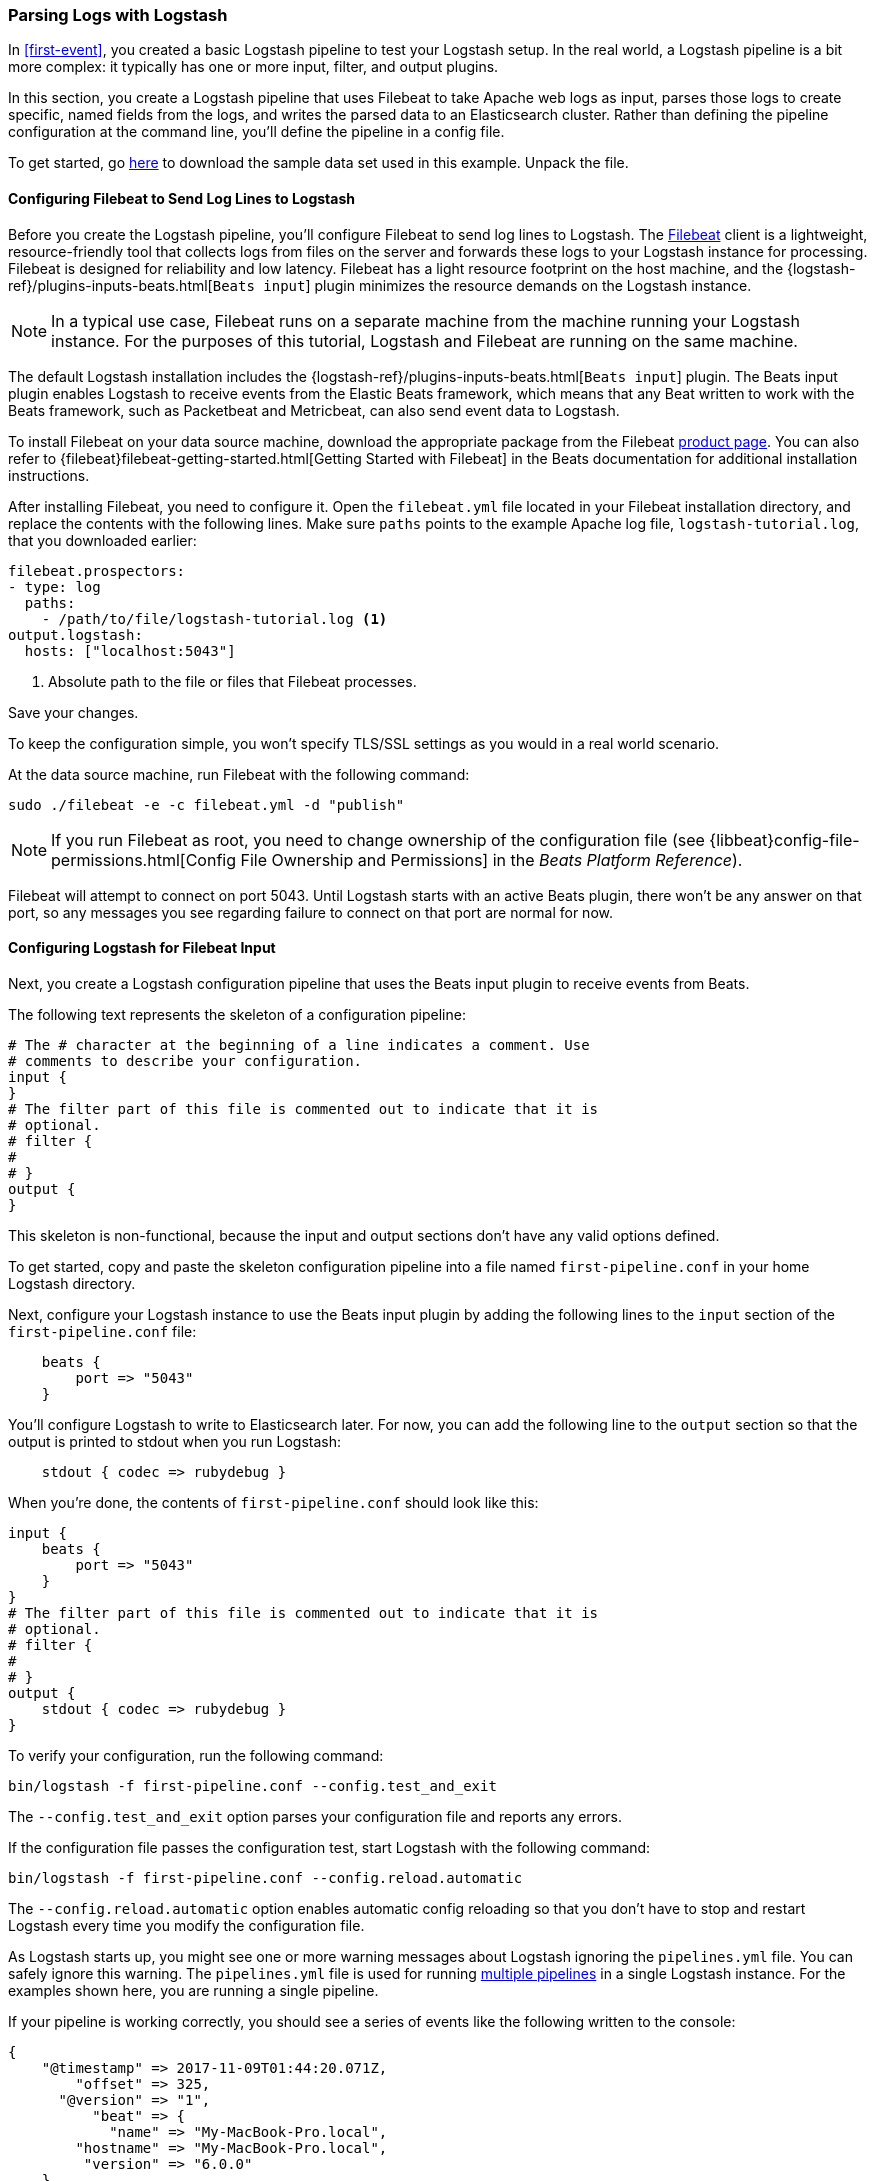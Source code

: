 [[advanced-pipeline]]
=== Parsing Logs with Logstash

In <<first-event>>, you created a basic Logstash pipeline to test your Logstash setup. In the real world, a Logstash
pipeline is a bit more complex: it typically has one or more input, filter, and output plugins.

In this section, you create a Logstash pipeline that uses Filebeat to take Apache web logs as input, parses those
logs to create specific, named fields from the logs, and writes the parsed data to an Elasticsearch cluster. Rather than
defining the pipeline configuration at the command line, you'll define the pipeline in a config file.

To get started, go https://download.elastic.co/demos/logstash/gettingstarted/logstash-tutorial.log.gz[here] to
download the sample data set used in this example. Unpack the file.


[[configuring-filebeat]]
==== Configuring Filebeat to Send Log Lines to Logstash

Before you create the Logstash pipeline, you'll configure Filebeat to send log lines to Logstash.
The https://github.com/elastic/beats/tree/master/filebeat[Filebeat] client is a lightweight, resource-friendly tool
that collects logs from files on the server and forwards these logs to your Logstash instance for processing.
Filebeat is designed for reliability and low latency. Filebeat has a light resource footprint on the host machine,
and the {logstash-ref}/plugins-inputs-beats.html[`Beats input`] plugin minimizes the resource demands on the Logstash
instance.

NOTE: In a typical use case, Filebeat runs on a separate machine from the machine running your
Logstash instance. For the purposes of this tutorial, Logstash and Filebeat are running on the
same machine.

The default Logstash installation includes the {logstash-ref}/plugins-inputs-beats.html[`Beats input`] plugin. The Beats
input plugin enables Logstash to receive events from the Elastic Beats framework, which means that any Beat written
to work with the Beats framework, such as Packetbeat and Metricbeat, can also send event data to Logstash.

To install Filebeat on your data source machine, download the appropriate package from the Filebeat https://www.elastic.co/downloads/beats/filebeat[product page]. You can also refer to
{filebeat}filebeat-getting-started.html[Getting Started with Filebeat] in the Beats documentation for additional
installation instructions.

After installing Filebeat, you need to configure it. Open the `filebeat.yml` file located in your Filebeat installation
directory, and replace the contents with the following lines. Make sure `paths` points to the example Apache log file,
`logstash-tutorial.log`, that you downloaded earlier:

[source,yaml]
--------------------------------------------------------------------------------
filebeat.prospectors:
- type: log
  paths:
    - /path/to/file/logstash-tutorial.log <1>
output.logstash:
  hosts: ["localhost:5043"]
--------------------------------------------------------------------------------

<1> Absolute path to the file or files that Filebeat processes.

Save your changes.

To keep the configuration simple, you won't specify TLS/SSL settings as you would in a real world
scenario.

At the data source machine, run Filebeat with the following command:

[source,shell]
--------------------------------------------------------------------------------
sudo ./filebeat -e -c filebeat.yml -d "publish"
--------------------------------------------------------------------------------

NOTE: If you run Filebeat as root, you need to change ownership of the configuration file (see
{libbeat}config-file-permissions.html[Config File Ownership and Permissions]
in the _Beats Platform Reference_).

Filebeat will attempt to connect on port 5043. Until Logstash starts with an active Beats plugin, there
won’t be any answer on that port, so any messages you see regarding failure to connect on that port are normal for now.

==== Configuring Logstash for Filebeat Input

Next, you create a Logstash configuration pipeline that uses the Beats input plugin to receive
events from Beats.

The following text represents the skeleton of a configuration pipeline:

[source,json]
--------------------------------------------------------------------------------
# The # character at the beginning of a line indicates a comment. Use
# comments to describe your configuration.
input {
}
# The filter part of this file is commented out to indicate that it is
# optional.
# filter {
#
# }
output {
}
--------------------------------------------------------------------------------

This skeleton is non-functional, because the input and output sections don’t have any valid options defined.

To get started, copy and paste the skeleton configuration pipeline into a file named `first-pipeline.conf` in your home
Logstash directory.

Next, configure your Logstash instance to use the Beats input plugin by adding the following lines to the `input` section
of the `first-pipeline.conf` file:

[source,json]
--------------------------------------------------------------------------------
    beats {
        port => "5043"
    }
--------------------------------------------------------------------------------

You'll configure Logstash to write to Elasticsearch later. For now, you can add the following line
to the `output` section so that the output is printed to stdout when you run Logstash:

[source,json]
--------------------------------------------------------------------------------
    stdout { codec => rubydebug }
--------------------------------------------------------------------------------

When you're done, the contents of `first-pipeline.conf` should look like this:

[source,json]
--------------------------------------------------------------------------------
input {
    beats {
        port => "5043"
    }
}
# The filter part of this file is commented out to indicate that it is
# optional.
# filter {
#
# }
output {
    stdout { codec => rubydebug }
}
--------------------------------------------------------------------------------

To verify your configuration, run the following command:

[source,shell]
--------------------------------------------------------------------------------
bin/logstash -f first-pipeline.conf --config.test_and_exit
--------------------------------------------------------------------------------

The `--config.test_and_exit` option parses your configuration file and reports any errors.

If the configuration file passes the configuration test, start Logstash with the following command:

[source,shell]
--------------------------------------------------------------------------------
bin/logstash -f first-pipeline.conf --config.reload.automatic
--------------------------------------------------------------------------------

The `--config.reload.automatic` option enables automatic config reloading so that you don't have to stop and restart Logstash
every time you modify the configuration file.

As Logstash starts up, you might see one or more warning messages about Logstash ignoring the `pipelines.yml` file. You
can safely ignore this warning. The `pipelines.yml` file is used for running <<multiple-pipelines,multiple pipelines>>
in a single Logstash instance. For the examples shown here, you are running a single pipeline.

If your pipeline is working correctly, you should see a series of events like the following written to the console:

[source,json]
--------------------------------------------------------------------------------
{
    "@timestamp" => 2017-11-09T01:44:20.071Z,
        "offset" => 325,
      "@version" => "1",
          "beat" => {
            "name" => "My-MacBook-Pro.local",
        "hostname" => "My-MacBook-Pro.local",
         "version" => "6.0.0"
    },
          "host" => "My-MacBook-Pro.local",
    "prospector" => {
        "type" => "log"
    },
        "source" => "/path/to/file/logstash-tutorial.log",
       "message" => "83.149.9.216 - - [04/Jan/2015:05:13:42 +0000] \"GET /presentations/logstash-monitorama-2013/images/kibana-search.png HTTP/1.1\" 200 203023 \"http://semicomplete.com/presentations/logstash-monitorama-2013/\" \"Mozilla/5.0 (Macintosh; Intel Mac OS X 10_9_1) AppleWebKit/537.36 (KHTML, like Gecko) Chrome/32.0.1700.77 Safari/537.36\"",
          "tags" => [
        [0] "beats_input_codec_plain_applied"
    ]
}
...

--------------------------------------------------------------------------------


[float]
[[configuring-grok-filter]]
==== Parsing Web Logs with the Grok Filter Plugin

Now you have a working pipeline that reads log lines from Filebeat. However you'll notice that the format of the log messages
is not ideal. You want to parse the log messages to create specific, named fields from the logs.
To do this, you'll use the `grok` filter plugin.

The {logstash-ref}/plugins-filters-grok.html[`grok`] filter plugin is one of several plugins that are available by default in
Logstash. For details on how to manage Logstash plugins, see the <<working-with-plugins,reference documentation>> for
the plugin manager.

The `grok` filter plugin enables you to parse the unstructured log data into something structured and queryable.

Because the `grok` filter plugin looks for patterns in the incoming log data, configuring the plugin requires you to
make decisions about how to identify the patterns that are of interest to your use case. A representative line from the
web server log sample looks like this:

[source,shell]
--------------------------------------------------------------------------------
83.149.9.216 - - [04/Jan/2015:05:13:42 +0000] "GET /presentations/logstash-monitorama-2013/images/kibana-search.png
HTTP/1.1" 200 203023 "http://semicomplete.com/presentations/logstash-monitorama-2013/" "Mozilla/5.0 (Macintosh; Intel
Mac OS X 10_9_1) AppleWebKit/537.36 (KHTML, like Gecko) Chrome/32.0.1700.77 Safari/537.36"
--------------------------------------------------------------------------------

The IP address at the beginning of the line is easy to identify, as is the timestamp in brackets. To parse the data, you can use the `%{COMBINEDAPACHELOG}` grok pattern, which structures lines from the Apache log using the following schema:

[horizontal]
*Information*:: *Field Name*
IP Address:: `clientip`
User ID:: `ident`
User Authentication:: `auth`
timestamp:: `timestamp`
HTTP Verb:: `verb`
Request body:: `request`
HTTP Version:: `httpversion`
HTTP Status Code:: `response`
Bytes served:: `bytes`
Referrer URL:: `referrer`
User agent:: `agent`

TIP: If you need help building grok patterns, try out the
{kibana-ref}/xpack-grokdebugger.html[Grok Debugger]. The Grok Debugger is an
{xpack} feature under the Basic License and is therefore *free to use*.

Edit the `first-pipeline.conf` file and replace the entire `filter` section with the following text:

[source,json]
--------------------------------------------------------------------------------
filter {
    grok {
        match => { "message" => "%{COMBINEDAPACHELOG}"}
    }
}
--------------------------------------------------------------------------------

When you're done, the contents of `first-pipeline.conf` should look like this:

[source,json]
--------------------------------------------------------------------------------
input {
    beats {
        port => "5043"
    }
}
filter {
    grok {
        match => { "message" => "%{COMBINEDAPACHELOG}"}
    }
}
output {
    stdout { codec => rubydebug }
}
--------------------------------------------------------------------------------

Save your changes. Because you've enabled automatic config reloading, you don't have to restart Logstash to
pick up your changes. However, you do need to force Filebeat to read the log file from scratch. To do this,
go to the terminal window where Filebeat is running and press Ctrl+C to shut down Filebeat. Then delete the
Filebeat registry file. For example, run:

[source,shell]
--------------------------------------------------------------------------------
sudo rm data/registry
--------------------------------------------------------------------------------

Since Filebeat stores the state of each file it harvests in the registry, deleting the registry file forces
Filebeat to read all the files it's harvesting from scratch.

Next, restart Filebeat with the following command:

[source,shell]
--------------------------------------------------------------------------------
sudo ./filebeat -e -c filebeat.yml -d "publish"
--------------------------------------------------------------------------------

There might be a slight delay before Filebeat begins processing events if it needs to wait for Logstash to reload the
config file.

After Logstash applies the grok pattern, the events will have the following JSON representation:

[source,json]
--------------------------------------------------------------------------------
{
        "request" => "/presentations/logstash-monitorama-2013/images/kibana-search.png",
          "agent" => "\"Mozilla/5.0 (Macintosh; Intel Mac OS X 10_9_1) AppleWebKit/537.36 (KHTML, like Gecko) Chrome/32.0.1700.77 Safari/537.36\"",
         "offset" => 325,
           "auth" => "-",
          "ident" => "-",
           "verb" => "GET",
     "prospector" => {
        "type" => "log"
    },
         "source" => "/path/to/file/logstash-tutorial.log",
        "message" => "83.149.9.216 - - [04/Jan/2015:05:13:42 +0000] \"GET /presentations/logstash-monitorama-2013/images/kibana-search.png HTTP/1.1\" 200 203023 \"http://semicomplete.com/presentations/logstash-monitorama-2013/\" \"Mozilla/5.0 (Macintosh; Intel Mac OS X 10_9_1) AppleWebKit/537.36 (KHTML, like Gecko) Chrome/32.0.1700.77 Safari/537.36\"",
           "tags" => [
        [0] "beats_input_codec_plain_applied"
    ],
       "referrer" => "\"http://semicomplete.com/presentations/logstash-monitorama-2013/\"",
     "@timestamp" => 2017-11-09T02:51:12.416Z,
       "response" => "200",
          "bytes" => "203023",
       "clientip" => "83.149.9.216",
       "@version" => "1",
           "beat" => {
            "name" => "My-MacBook-Pro.local",
        "hostname" => "My-MacBook-Pro.local",
         "version" => "6.0.0"
    },
           "host" => "My-MacBook-Pro.local",
    "httpversion" => "1.1",
      "timestamp" => "04/Jan/2015:05:13:42 +0000"
}
--------------------------------------------------------------------------------

Notice that the event includes the original message, but the log message is also broken down into specific fields.

[float]
[[configuring-geoip-plugin]]
==== Enhancing Your Data with the Geoip Filter Plugin

In addition to parsing log data for better searches, filter plugins can derive supplementary information from existing
data. As an example, the {logstash-ref}/plugins-filters-geoip.html[`geoip`] plugin looks up IP addresses, derives geographic
location information from the addresses, and adds that location information to the logs.

Configure your Logstash instance to use the `geoip` filter plugin by adding the following lines to the `filter` section
of the `first-pipeline.conf` file:

[source,json]
--------------------------------------------------------------------------------
    geoip {
        source => "clientip"
    }
--------------------------------------------------------------------------------

The `geoip` plugin configuration requires you to specify the name of the source field that contains the IP address to look up. In this example, the `clientip` field contains the IP address.

Since filters are evaluated in sequence, make sure that the `geoip` section is after the `grok` section of
the configuration file and that both the `grok` and `geoip` sections are nested within the `filter` section.

When you're done, the contents of `first-pipeline.conf` should look like this:

[source,json]
--------------------------------------------------------------------------------
input {
    beats {
        port => "5043"
    }
}
 filter {
    grok {
        match => { "message" => "%{COMBINEDAPACHELOG}"}
    }
    geoip {
        source => "clientip"
    }
}
output {
    stdout { codec => rubydebug }
}
--------------------------------------------------------------------------------

Save your changes. To force Filebeat to read the log file from scratch, as you did earlier, shut down Filebeat (press Ctrl+C),
delete the registry file, and then restart Filebeat with the following command:

[source,shell]
--------------------------------------------------------------------------------
sudo ./filebeat -e -c filebeat.yml -d "publish"
--------------------------------------------------------------------------------

Notice that the event now contains geographic location information:

[source,json]
--------------------------------------------------------------------------------
{
        "request" => "/presentations/logstash-monitorama-2013/images/kibana-search.png",
          "agent" => "\"Mozilla/5.0 (Macintosh; Intel Mac OS X 10_9_1) AppleWebKit/537.36 (KHTML, like Gecko) Chrome/32.0.1700.77 Safari/537.36\"",
          "geoip" => {
              "timezone" => "Europe/Moscow",
                    "ip" => "83.149.9.216",
              "latitude" => 55.7485,
        "continent_code" => "EU",
             "city_name" => "Moscow",
          "country_name" => "Russia",
         "country_code2" => "RU",
         "country_code3" => "RU",
           "region_name" => "Moscow",
              "location" => {
            "lon" => 37.6184,
            "lat" => 55.7485
        },
           "postal_code" => "101194",
           "region_code" => "MOW",
             "longitude" => 37.6184
    },
    ...
--------------------------------------------------------------------------------


[float]
[[indexing-parsed-data-into-elasticsearch]]
==== Indexing Your Data into Elasticsearch

Now that the web logs are broken down into specific fields, the Logstash pipeline can index the data into an
Elasticsearch cluster. Edit the `first-pipeline.conf` file and replace the entire `output` section with the following
text:

[source,json]
--------------------------------------------------------------------------------
output {
    elasticsearch {
        hosts => [ "localhost:9200" ]
    }
}
--------------------------------------------------------------------------------

With this configuration, Logstash uses http protocol to connect to Elasticsearch. The above example assumes that
Logstash and Elasticsearch are running on the same instance. You can specify a remote Elasticsearch instance by using
the `hosts` configuration to specify something like `hosts => [ "es-machine:9092" ]`.

At this point, your `first-pipeline.conf` file has input, filter, and output sections properly configured, and looks
something like this:

[source,json]
--------------------------------------------------------------------------------
input {
    beats {
        port => "5043"
    }
}
 filter {
    grok {
        match => { "message" => "%{COMBINEDAPACHELOG}"}
    }
    geoip {
        source => "clientip"
    }
}
output {
    elasticsearch {
        hosts => [ "localhost:9200" ]
    }
}
--------------------------------------------------------------------------------

Save your changes. To force Filebeat to read the log file from scratch, as you did earlier, shut down Filebeat (press Ctrl+C),
delete the registry file, and then restart Filebeat with the following command:

[source,shell]
--------------------------------------------------------------------------------
sudo ./filebeat -e -c filebeat.yml -d "publish"
--------------------------------------------------------------------------------

[float]
[[testing-initial-pipeline]]
===== Testing Your Pipeline

Now that the Logstash pipeline is configured to index the data into an
Elasticsearch cluster, you can query Elasticsearch.

Try a test query to Elasticsearch based on the fields created by the `grok` filter plugin.
Replace $DATE with the current date, in YYYY.MM.DD format:

[source,shell]
--------------------------------------------------------------------------------
curl -XGET 'localhost:9200/logstash-$DATE/_search?pretty&q=response=200'
--------------------------------------------------------------------------------

NOTE: The date used in the index name is based on UTC, not the timezone where Logstash is running.
If the query returns `index_not_found_exception`, make sure that `logstash-$DATE` reflects the actual
name of the index. To see a list of available indexes, use this query: `curl 'localhost:9200/_cat/indices?v'`.

You should get multiple hits back. For example:

[source,json]
--------------------------------------------------------------------------------
{
  "took": 50,
  "timed_out": false,
  "_shards": {
    "total": 5,
    "successful": 5,
    "skipped": 0,
    "failed": 0
  },
  "hits": {
    "total": 98,
    "max_score": 2.793642,
    "hits": [
      {
        "_index": "logstash-2017.11.09",
        "_type": "doc",
        "_id": "3IzDnl8BW52sR0fx5wdV",
        "_score": 2.793642,
        "_source": {
          "request": "/presentations/logstash-monitorama-2013/images/frontend-response-codes.png",
          "agent": """"Mozilla/5.0 (Macintosh; Intel Mac OS X 10_9_1) AppleWebKit/537.36 (KHTML, like Gecko) Chrome/32.0.1700.77 Safari/537.36"""",
          "geoip": {
            "timezone": "Europe/Moscow",
            "ip": "83.149.9.216",
            "latitude": 55.7485,
            "continent_code": "EU",
            "city_name": "Moscow",
            "country_name": "Russia",
            "country_code2": "RU",
            "country_code3": "RU",
            "region_name": "Moscow",
            "location": {
              "lon": 37.6184,
              "lat": 55.7485
            },
            "postal_code": "101194",
            "region_code": "MOW",
            "longitude": 37.6184
          },
          "offset": 2932,
          "auth": "-",
          "ident": "-",
          "verb": "GET",
          "prospector": {
            "type": "log"
          },
          "source": "/path/to/file/logstash-tutorial.log",
          "message": """83.149.9.216 - - [04/Jan/2015:05:13:45 +0000] "GET /presentations/logstash-monitorama-2013/images/frontend-response-codes.png HTTP/1.1" 200 52878 "http://semicomplete.com/presentations/logstash-monitorama-2013/" "Mozilla/5.0 (Macintosh; Intel Mac OS X 10_9_1) AppleWebKit/537.36 (KHTML, like Gecko) Chrome/32.0.1700.77 Safari/537.36"""",
          "tags": [
            "beats_input_codec_plain_applied"
          ],
          "referrer": """"http://semicomplete.com/presentations/logstash-monitorama-2013/"""",
          "@timestamp": "2017-11-09T03:11:35.304Z",
          "response": "200",
          "bytes": "52878",
          "clientip": "83.149.9.216",
          "@version": "1",
          "beat": {
            "name": "My-MacBook-Pro.local",
            "hostname": "My-MacBook-Pro.local",
            "version": "6.0.0"
          },
          "host": "My-MacBook-Pro.local",
          "httpversion": "1.1",
          "timestamp": "04/Jan/2015:05:13:45 +0000"
        }
      },
    ...

--------------------------------------------------------------------------------

Try another search for the geographic information derived from the IP address.
Replace $DATE with the current date, in YYYY.MM.DD format:

[source,shell]
--------------------------------------------------------------------------------
curl -XGET 'localhost:9200/logstash-$DATE/_search?pretty&q=geoip.city_name=Buffalo'
--------------------------------------------------------------------------------

A few log entries come from Buffalo, so the query produces the following response:

[source,json]
--------------------------------------------------------------------------------
{
  "took": 9,
  "timed_out": false,
  "_shards": {
    "total": 5,
    "successful": 5,
    "skipped": 0,
    "failed": 0
  },
  "hits": {
    "total": 2,
    "max_score": 2.6390574,
    "hits": [
      {
        "_index": "logstash-2017.11.09",
        "_type": "doc",
        "_id": "L4zDnl8BW52sR0fx5whY",
        "_score": 2.6390574,
        "_source": {
          "request": "/blog/geekery/disabling-battery-in-ubuntu-vms.html?utm_source=feedburner&utm_medium=feed&utm_campaign=Feed%3A+semicomplete%2Fmain+%28semicomplete.com+-+Jordan+Sissel%29",
          "agent": """"Tiny Tiny RSS/1.11 (http://tt-rss.org/)"""",
          "geoip": {
            "timezone": "America/New_York",
            "ip": "198.46.149.143",
            "latitude": 42.8864,
            "continent_code": "NA",
            "city_name": "Buffalo",
            "country_name": "United States",
            "country_code2": "US",
            "dma_code": 514,
            "country_code3": "US",
            "region_name": "New York",
            "location": {
              "lon": -78.8781,
              "lat": 42.8864
            },
            "postal_code": "14202",
            "region_code": "NY",
            "longitude": -78.8781
          },
          "offset": 22795,
          "auth": "-",
          "ident": "-",
          "verb": "GET",
          "prospector": {
            "type": "log"
          },
          "source": "/path/to/file/logstash-tutorial.log",
          "message": """198.46.149.143 - - [04/Jan/2015:05:29:13 +0000] "GET /blog/geekery/disabling-battery-in-ubuntu-vms.html?utm_source=feedburner&utm_medium=feed&utm_campaign=Feed%3A+semicomplete%2Fmain+%28semicomplete.com+-+Jordan+Sissel%29 HTTP/1.1" 200 9316 "-" "Tiny Tiny RSS/1.11 (http://tt-rss.org/)"""",
          "tags": [
            "beats_input_codec_plain_applied"
          ],
          "referrer": """"-"""",
          "@timestamp": "2017-11-09T03:11:35.321Z",
          "response": "200",
          "bytes": "9316",
          "clientip": "198.46.149.143",
          "@version": "1",
          "beat": {
            "name": "My-MacBook-Pro.local",
            "hostname": "My-MacBook-Pro.local",
            "version": "6.0.0"
          },
          "host": "My-MacBook-Pro.local",
          "httpversion": "1.1",
          "timestamp": "04/Jan/2015:05:29:13 +0000"
        }
      },
     ...

--------------------------------------------------------------------------------

If you are using Kibana to visualize your data, you can also explore the Filebeat data in Kibana:

image::static/images/kibana-filebeat-data.png[Discovering Filebeat data in Kibana]

See the {filebeat}filebeat-getting-started.html[Filebeat getting started docs] for info about loading the Kibana
index pattern for Filebeat.

You've successfully created a pipeline that uses Filebeat to take Apache web logs as input, parses those logs to
create specific, named fields from the logs, and writes the parsed data to an Elasticsearch cluster. Next, you
learn how to create a pipeline that uses multiple input and output plugins.

[[multiple-input-output-plugins]]
=== Stitching Together Multiple Input and Output Plugins

The information you need to manage often comes from several disparate sources, and use cases can require multiple
destinations for your data. Your Logstash pipeline can use multiple input and output plugins to handle these
requirements.

In this section, you create a Logstash pipeline that takes input from a Twitter feed and the Filebeat client, then
sends the information to an Elasticsearch cluster as well as writing the information directly to a file.

[float]
[[twitter-configuration]]
==== Reading from a Twitter Feed

To add a Twitter feed, you use the {logstash-ref}/plugins-inputs-twitter.html[`twitter`] input plugin. To
configure the plugin, you need several pieces of information:

* A _consumer key_, which uniquely identifies your Twitter app.
* A _consumer secret_, which serves as the password for your Twitter app.
* One or more _keywords_ to search in the incoming feed. The example shows using "cloud" as a keyword, but you can use whatever you want.
* An _oauth token_, which identifies the Twitter account using this app.
* An _oauth token secret_, which serves as the password of the Twitter account.

Visit https://dev.twitter.com/apps[https://dev.twitter.com/apps] to set up a Twitter account and generate your consumer
key and secret, as well as your access token and secret. See the docs for the {logstash-ref}/plugins-inputs-twitter.html[`twitter`] input plugin if you're not sure how to generate these keys.

Like you did earlier when you worked on <<advanced-pipeline>>, create a config file (called `second-pipeline.conf`) that
contains the skeleton of a configuration pipeline. If you want, you can reuse the file you created earlier, but make
sure you pass in the correct config file name when you run Logstash.

Add the following lines to the `input` section of the `second-pipeline.conf` file, substituting your values for the
placeholder values shown here:

[source,json]
--------------------------------------------------------------------------------
    twitter {
        consumer_key => "enter_your_consumer_key_here"
        consumer_secret => "enter_your_secret_here"
        keywords => ["cloud"]
        oauth_token => "enter_your_access_token_here"
        oauth_token_secret => "enter_your_access_token_secret_here"
    }
--------------------------------------------------------------------------------

[float]
[[configuring-lsf]]
==== Configuring Filebeat to Send Log Lines to Logstash

As you learned earlier in <<configuring-filebeat>>, the https://github.com/elastic/beats/tree/master/filebeat[Filebeat]
client is a lightweight, resource-friendly tool that collects logs from files on the server and forwards these logs to your
Logstash instance for processing.

After installing Filebeat, you need to configure it. Open the `filebeat.yml` file located in your Filebeat installation
directory, and replace the contents with the following lines. Make sure `paths` points to your syslog:

[source,shell]
--------------------------------------------------------------------------------
filebeat.prospectors:
- type: log
  paths:
    - /var/log/*.log <1>
  fields:
    type: syslog <2>
output.logstash:
  hosts: ["localhost:5043"]
--------------------------------------------------------------------------------

<1> Absolute path to the file or files that Filebeat processes.
<2> Adds a field called `type` with the value `syslog` to the event.

Save your changes.

To keep the configuration simple, you won't specify TLS/SSL settings as you would in a real world
scenario.

Configure your Logstash instance to use the Filebeat input plugin by adding the following lines to the `input` section
of the `second-pipeline.conf` file:

[source,json]
--------------------------------------------------------------------------------
    beats {
        port => "5043"
    }
--------------------------------------------------------------------------------

[float]
[[logstash-file-output]]
==== Writing Logstash Data to a File

You can configure your Logstash pipeline to write data directly to a file with the
{logstash-ref}/plugins-outputs-file.html[`file`] output plugin.

Configure your Logstash instance to use the `file` output plugin by adding the following lines to the `output` section
of the `second-pipeline.conf` file:

[source,json]
--------------------------------------------------------------------------------
    file {
        path => "/path/to/target/file"
    }
--------------------------------------------------------------------------------

[float]
[[multiple-es-nodes]]
==== Writing to Multiple Elasticsearch Nodes

Writing to multiple Elasticsearch nodes lightens the resource demands on a given Elasticsearch node, as well as
providing redundant points of entry into the cluster when a particular node is unavailable.

To configure your Logstash instance to write to multiple Elasticsearch nodes, edit the `output` section of the `second-pipeline.conf` file to read:

[source,json]
--------------------------------------------------------------------------------
output {
    elasticsearch {
        hosts => ["IP Address 1:port1", "IP Address 2:port2", "IP Address 3"]
    }
}
--------------------------------------------------------------------------------

Use the IP addresses of three non-master nodes in your Elasticsearch cluster in the host line. When the `hosts`
parameter lists multiple IP addresses, Logstash load-balances requests across the list of addresses. Also note that
the default port for Elasticsearch is `9200` and can be omitted in the configuration above.

[float]
[[testing-second-pipeline]]
===== Testing the Pipeline

At this point, your `second-pipeline.conf` file looks like this:

[source,json]
--------------------------------------------------------------------------------
input {
    twitter {
        consumer_key => "enter_your_consumer_key_here"
        consumer_secret => "enter_your_secret_here"
        keywords => ["cloud"]
        oauth_token => "enter_your_access_token_here"
        oauth_token_secret => "enter_your_access_token_secret_here"
    }
    beats {
        port => "5043"
    }
}
output {
    elasticsearch {
        hosts => ["IP Address 1:port1", "IP Address 2:port2", "IP Address 3"]
    }
    file {
        path => "/path/to/target/file"
    }
}
--------------------------------------------------------------------------------

Logstash is consuming data from the Twitter feed you configured, receiving data from Filebeat, and
indexing this information to three nodes in an Elasticsearch cluster as well as writing to a file.

At the data source machine, run Filebeat with the following command:

[source,shell]
--------------------------------------------------------------------------------
sudo ./filebeat -e -c filebeat.yml -d "publish"
--------------------------------------------------------------------------------

Filebeat will attempt to connect on port 5043. Until Logstash starts with an active Beats plugin, there
won’t be any answer on that port, so any messages you see regarding failure to connect on that port are normal for now.

To verify your configuration, run the following command:

[source,shell]
--------------------------------------------------------------------------------
bin/logstash -f second-pipeline.conf --config.test_and_exit
--------------------------------------------------------------------------------

The `--config.test_and_exit` option parses your configuration file and reports any errors. When the configuration file
passes the configuration test, start Logstash with the following command:

[source,shell]
--------------------------------------------------------------------------------
bin/logstash -f second-pipeline.conf
--------------------------------------------------------------------------------

Use the `grep` utility to search in the target file to verify that information is present:

[source,shell]
--------------------------------------------------------------------------------
grep syslog /path/to/target/file
--------------------------------------------------------------------------------

Run an Elasticsearch query to find the same information in the Elasticsearch cluster:

[source,shell]
--------------------------------------------------------------------------------
curl -XGET 'localhost:9200/logstash-$DATE/_search?pretty&q=fields.type:syslog'
--------------------------------------------------------------------------------

Replace $DATE with the current date, in YYYY.MM.DD format.

To see data from the Twitter feed, try this query:

[source,shell]
--------------------------------------------------------------------------------
curl -XGET 'http://localhost:9200/logstash-$DATE/_search?pretty&q=client:iphone'
--------------------------------------------------------------------------------

Again, remember to replace $DATE with the current date, in YYYY.MM.DD format.
